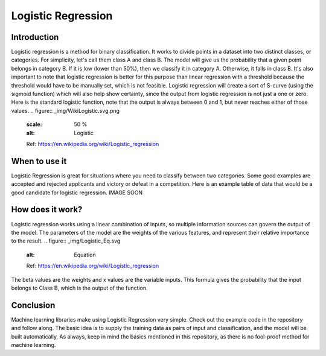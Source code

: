 ====================
Logistic Regression
====================

Introduction
-----------------

Logistic regression is a method for binary classification.  It works to divide points in a dataset into two distinct classes, or categories.
For simplicity, let's call them class A and class B.  The model will give us the probability that a given point belongs in category B.
If it is low (lower than 50%), then we classify it in category A.  Otherwise, it falls in class B.  
It's also important to note that logistic regression is better for this purpose than linear regression with a threshold 
because the threshold would have to be manually set, which is not feasible.  Logistic regression will create a sort of S-curve 
(using the sigmoid function) which will also help show certainty, since the output from logistic regression is not just a one or zero.  
Here is the standard logistic function, note that the output is always between 0 and 1, but never reaches either of those values.
.. figure:: _img/WikiLogistic.svg.png
   :scale: 50 %
   :alt: Logistic
   Ref: https://en.wikipedia.org/wiki/Logistic_regression

When to use it
-----------------

Logistic Regression is great for situations where you need to classify between two categories.  
Some good examples are accepted and rejected applicants and victory or defeat in a competition.  
Here is an example table of data that would be a good candidate for logistic regression. IMAGE SOON

.. figure:: _img/Logistic_Table
   :scale: 50 %
   :alt: Logit table

How does it work?
-----------------

Logistic regression works using a linear combination of inputs, so multiple information sources can govern the output of the model.  The parameters of the model are the weights of the various features, and represent their relative importance to the result.  
.. figure:: _img/Logistic_Eq.svg
   :alt: Equation
   Ref: https://en.wikipedia.org/wiki/Logistic_regression
The beta values are the weights and x values are the variable inputs.  This formula gives the probability that the input belongs to Class B, which is the output of the function.

Conclusion
-----------------

Machine learning libraries make using Logistic Regression very simple.  Check out the example code in the repository and follow along. The basic idea is to supply the training data as pairs of input and classification, and the model will be built automatically.  As always, keep in mind the basics mentioned in this repository, as there is no fool-proof method for machine learning.
